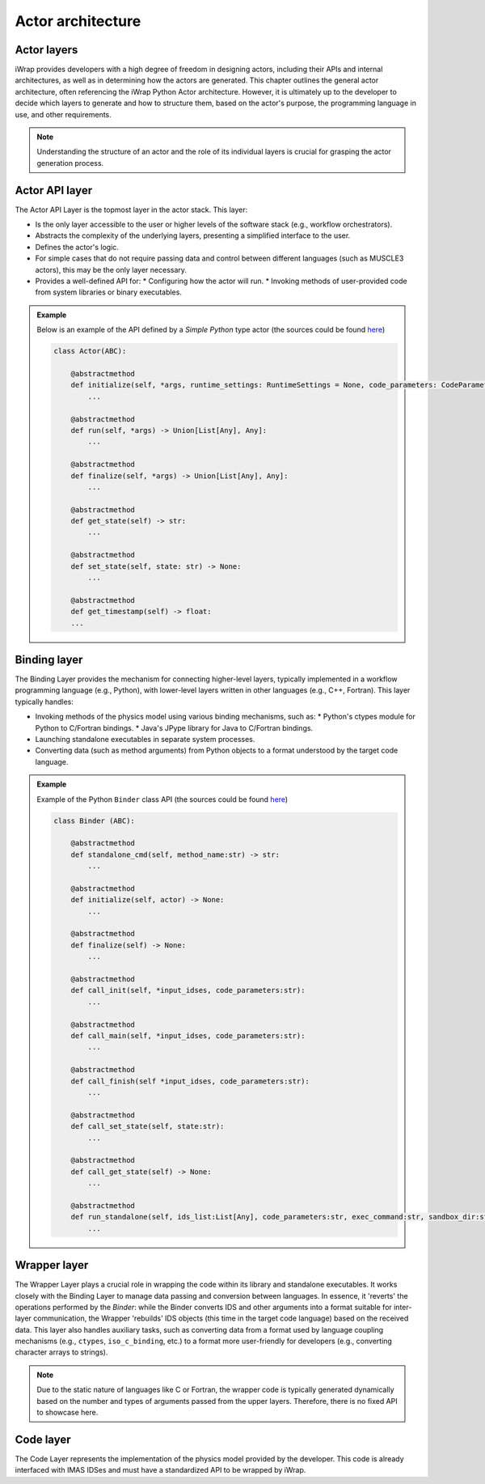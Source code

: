 #######################################################################################################################
Actor architecture
#######################################################################################################################

Actor layers
==========================================================================================

iWrap provides developers with a high degree of freedom in designing actors, including their APIs and internal architectures, as well as in determining how the actors are generated. This chapter outlines the general actor architecture, often referencing the iWrap Python Actor architecture. However, it is ultimately up to the developer to decide which layers to generate and how to structure them, based on the actor's purpose, the programming language in use, and other requirements.

.. figure:: /images/actor_layers.png
  :width: 400
  :alt: Layers of the actor architecture


.. note:: Understanding the structure of an actor and the role of its individual layers is crucial for grasping the actor generation process.


Actor API layer
==========================================================================================

The Actor API Layer is the topmost layer in the actor stack. This layer:

* Is the only layer accessible to the user or higher levels of the software stack (e.g., workflow orchestrators).
* Abstracts the complexity of the underlying layers, presenting a simplified interface to the user.
* Defines the actor's logic.
* For simple cases that do not require passing data and control between different languages (such as MUSCLE3 actors), this may be the only layer necessary.
* Provides a well-defined API for:
  * Configuring how the actor will run.
  * Invoking methods of user-provided code from system libraries or binary executables.


.. admonition:: Example

    Below is an example of the API defined by a `Simple Python` type actor (the sources could be found
    `here <https://git.iter.org/projects/IMEX/repos/iwrap/browse/iwrap/generators/actor_generators/python_actor/resources/common/definitions.py#20>`_)

    .. code-block:: python

        class Actor(ABC):

            @abstractmethod
            def initialize(self, *args, runtime_settings: RuntimeSettings = None, code_parameters: CodeParameters = None) -> Union[List[Any], Any]:
                ...

            @abstractmethod
            def run(self, *args) -> Union[List[Any], Any]:
                ...

            @abstractmethod
            def finalize(self, *args) -> Union[List[Any], Any]:
                ...

            @abstractmethod
            def get_state(self) -> str:
                ...

            @abstractmethod
            def set_state(self, state: str) -> None:
                ...

            @abstractmethod
            def get_timestamp(self) -> float:
            ...


Binding layer
==========================================================================================

The Binding Layer provides the mechanism for connecting higher-level layers, typically implemented in a workflow programming language (e.g., Python), with lower-level layers written in other languages (e.g., C++, Fortran). This layer typically handles:

* Invoking methods of the physics model using various binding mechanisms, such as:
  * Python's ctypes module for Python to C/Fortran bindings.
  * Java's JPype library for Java to C/Fortran bindings.
* Launching standalone executables in separate system processes.
* Converting data (such as method arguments) from Python objects to a format understood by the target code language.


.. admonition:: Example

    Example of the Python ``Binder`` class API (the sources could be found
    `here <https://git.iter.org/projects/IMEX/repos/iwrap/browse/iwrap/generators/actor_generators/python_actor/resources/common/binder.py>`_)

    .. code-block:: python

        class Binder (ABC):

            @abstractmethod
            def standalone_cmd(self, method_name:str) -> str:
                ...

            @abstractmethod
            def initialize(self, actor) -> None:
                ...

            @abstractmethod
            def finalize(self) -> None:
                ...

            @abstractmethod
            def call_init(self, *input_idses, code_parameters:str):
                ...

            @abstractmethod
            def call_main(self, *input_idses, code_parameters:str):
                ...

            @abstractmethod
            def call_finish(self *input_idses, code_parameters:str):
                ...

            @abstractmethod
            def call_set_state(self, state:str):
                ...

            @abstractmethod
            def call_get_state(self) -> None:
                ...

            @abstractmethod
            def run_standalone(self, ids_list:List[Any], code_parameters:str, exec_command:str, sandbox_dir:str, output_stream) -> None:
                ...


Wrapper layer
==========================================================================================
The Wrapper Layer plays a crucial role in wrapping the code within its library and standalone executables. It works closely with the Binding Layer to manage data passing and conversion between languages. In essence, it 'reverts' the operations performed by the `Binder`: while the Binder converts IDS and other arguments into a format suitable for inter-layer communication, the Wrapper 'rebuilds' IDS objects (this time in the target code language) based on the received data. This layer also handles auxiliary tasks, such as converting data from a format used by language coupling mechanisms (e.g., ``ctypes``, ``iso_c_binding``, etc.) to a format more user-friendly for developers (e.g., converting character arrays to strings).

.. note::

  Due to the static nature of languages like C or Fortran, the wrapper code is typically generated dynamically based on the number and types of arguments passed from the upper layers. Therefore, there is no fixed API to showcase here.


Code layer
==========================================================================================

The Code Layer represents the implementation of the physics model provided by the developer. This code is already interfaced with IMAS IDSes and must have a standardized API to be wrapped by iWrap.
